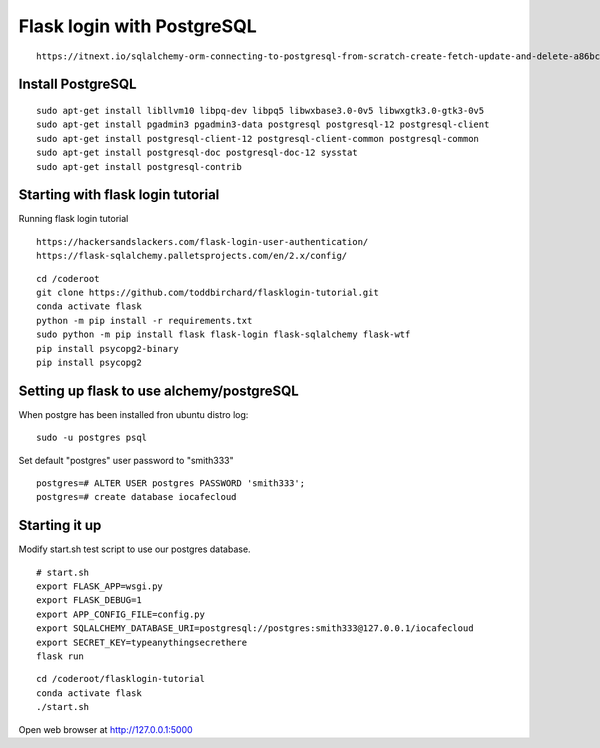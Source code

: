 Flask login with PostgreSQL
============================

::

   https://itnext.io/sqlalchemy-orm-connecting-to-postgresql-from-scratch-create-fetch-update-and-delete-a86bc81333dc

Install PostgreSQL
*******************

::

   sudo apt-get install libllvm10 libpq-dev libpq5 libwxbase3.0-0v5 libwxgtk3.0-gtk3-0v5
   sudo apt-get install pgadmin3 pgadmin3-data postgresql postgresql-12 postgresql-client
   sudo apt-get install postgresql-client-12 postgresql-client-common postgresql-common
   sudo apt-get install postgresql-doc postgresql-doc-12 sysstat
   sudo apt-get install postgresql-contrib

Starting with flask login tutorial
***********************************
Running flask login tutorial

::

   https://hackersandslackers.com/flask-login-user-authentication/
   https://flask-sqlalchemy.palletsprojects.com/en/2.x/config/

::

   cd /coderoot
   git clone https://github.com/toddbirchard/flasklogin-tutorial.git
   conda activate flask
   python -m pip install -r requirements.txt
   sudo python -m pip install flask flask-login flask-sqlalchemy flask-wtf
   pip install psycopg2-binary
   pip install psycopg2


Setting up flask to use alchemy/postgreSQL
*******************************************
When postgre has been installed fron ubuntu distro log:

::

   sudo -u postgres psql 

Set default "postgres" user password to "smith333"
   
::   

   postgres=# ALTER USER postgres PASSWORD 'smith333';
   postgres=# create database iocafecloud

Starting it up
***************
Modify start.sh test script to use our postgres database.

::

   # start.sh
   export FLASK_APP=wsgi.py
   export FLASK_DEBUG=1
   export APP_CONFIG_FILE=config.py
   export SQLALCHEMY_DATABASE_URI=postgresql://postgres:smith333@127.0.0.1/iocafecloud
   export SECRET_KEY=typeanythingsecrethere
   flask run
   
   
::

   cd /coderoot/flasklogin-tutorial
   conda activate flask
   ./start.sh
   
Open web browser at http://127.0.0.1:5000   

